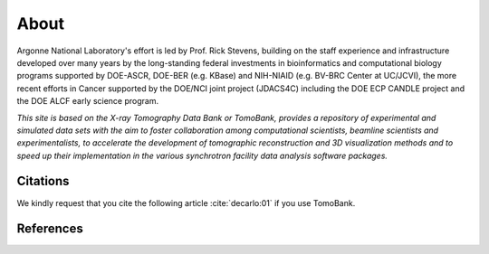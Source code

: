 =====
About
=====

.. `TomoBank <https://github.com/tomography/tomobank>`_ :cite:`decarlo:01` is a repository
.. of tomographic datasets and phantoms. TomoBank provides also python scripts to read and perform 
.. a basic tomographic reconstruction using tomoPy :cite:`Gursoy:14a`.

Argonne National Laboratory's effort is led by Prof. Rick Stevens, building on the staff experience and infrastructure
developed over many years by the long-standing federal investments in bioinformatics and computational
biology programs supported by DOE-ASCR, DOE-BER (e.g. KBase) and NIH-NIAID (e.g. BV-BRC Center at UC/JCVI),
the more recent efforts in Cancer supported by the DOE/NCI joint project (JDACS4C) including the
DOE ECP CANDLE project and the DOE ALCF early science program.


*This site is based on the X-ray Tomography Data Bank or TomoBank, provides a repository of experimental 
and simulated data sets with the aim to foster collaboration among computational scientists, 
beamline scientists and experimentalists, to accelerate the development of tomographic 
reconstruction and 3D visualization methods and to speed up their implementation in the various 
synchrotron facility data analysis software packages.*

Citations
---------

We kindly request that you cite the following article 
:cite:`decarlo:01` if you use TomoBank.

.. bibliography:: bibtex/cite.bib
   :style: plain
   :labelprefix: A

References
----------

.. bibliography:: bibtex/ref.bib
   :style: plain
   :labelprefix: B
   :all: 

.. contents:: Contents:
   :local:
